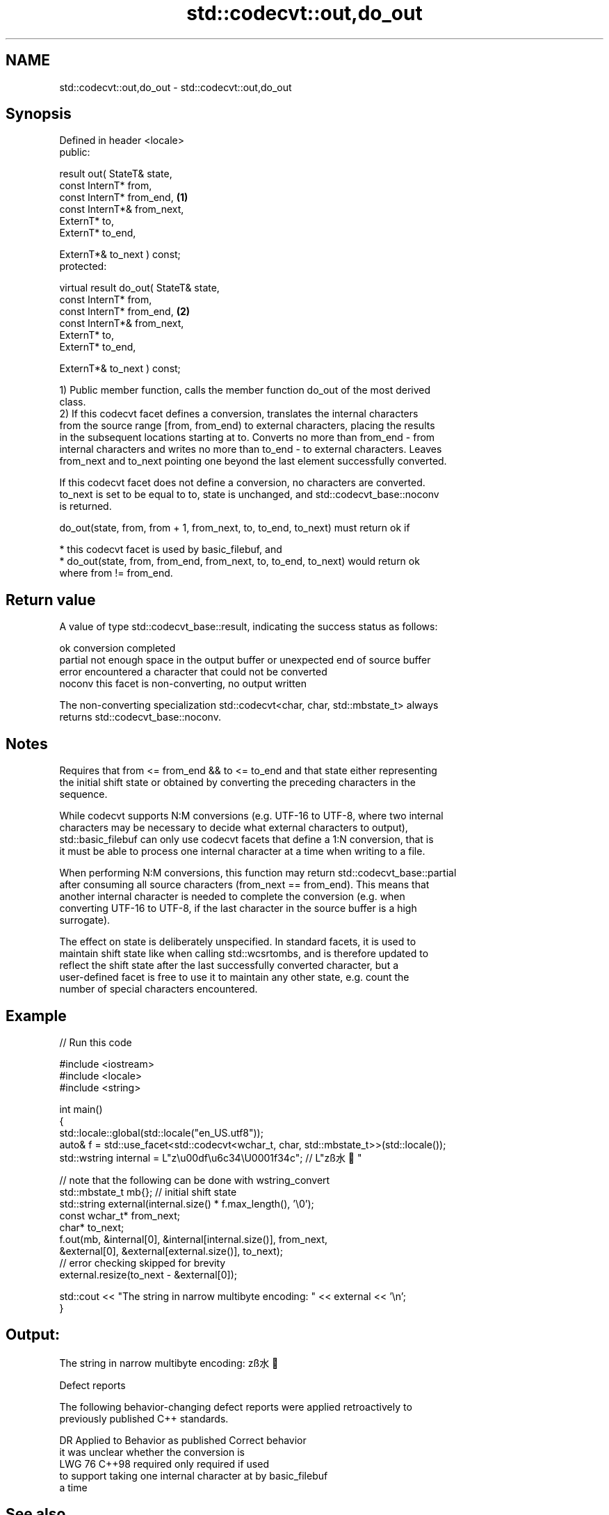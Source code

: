 .TH std::codecvt::out,do_out 3 "2024.06.10" "http://cppreference.com" "C++ Standard Libary"
.SH NAME
std::codecvt::out,do_out \- std::codecvt::out,do_out

.SH Synopsis
   Defined in header <locale>
   public:

   result out( StateT& state,
               const InternT* from,
               const InternT* from_end,              \fB(1)\fP
               const InternT*& from_next,
               ExternT* to,
               ExternT* to_end,

               ExternT*& to_next ) const;
   protected:

   virtual result do_out( StateT& state,
                          const InternT* from,
                          const InternT* from_end,   \fB(2)\fP
                          const InternT*& from_next,
                          ExternT* to,
                          ExternT* to_end,

                          ExternT*& to_next ) const;

   1) Public member function, calls the member function do_out of the most derived
   class.
   2) If this codecvt facet defines a conversion, translates the internal characters
   from the source range [from, from_end) to external characters, placing the results
   in the subsequent locations starting at to. Converts no more than from_end - from
   internal characters and writes no more than to_end - to external characters. Leaves
   from_next and to_next pointing one beyond the last element successfully converted.

   If this codecvt facet does not define a conversion, no characters are converted.
   to_next is set to be equal to to, state is unchanged, and std::codecvt_base::noconv
   is returned.

   do_out(state, from, from + 1, from_next, to, to_end, to_next) must return ok if

     * this codecvt facet is used by basic_filebuf, and
     * do_out(state, from, from_end, from_next, to, to_end, to_next) would return ok
       where from != from_end.

.SH Return value

   A value of type std::codecvt_base::result, indicating the success status as follows:

   ok      conversion completed
   partial not enough space in the output buffer or unexpected end of source buffer
   error   encountered a character that could not be converted
   noconv  this facet is non-converting, no output written

   The non-converting specialization std::codecvt<char, char, std::mbstate_t> always
   returns std::codecvt_base::noconv.

.SH Notes

   Requires that from <= from_end && to <= to_end and that state either representing
   the initial shift state or obtained by converting the preceding characters in the
   sequence.

   While codecvt supports N:M conversions (e.g. UTF-16 to UTF-8, where two internal
   characters may be necessary to decide what external characters to output),
   std::basic_filebuf can only use codecvt facets that define a 1:N conversion, that is
   it must be able to process one internal character at a time when writing to a file.

   When performing N:M conversions, this function may return std::codecvt_base::partial
   after consuming all source characters (from_next == from_end). This means that
   another internal character is needed to complete the conversion (e.g. when
   converting UTF-16 to UTF-8, if the last character in the source buffer is a high
   surrogate).

   The effect on state is deliberately unspecified. In standard facets, it is used to
   maintain shift state like when calling std::wcsrtombs, and is therefore updated to
   reflect the shift state after the last successfully converted character, but a
   user-defined facet is free to use it to maintain any other state, e.g. count the
   number of special characters encountered.

.SH Example


// Run this code

 #include <iostream>
 #include <locale>
 #include <string>

 int main()
 {
     std::locale::global(std::locale("en_US.utf8"));
     auto& f = std::use_facet<std::codecvt<wchar_t, char, std::mbstate_t>>(std::locale());
     std::wstring internal = L"z\\u00df\\u6c34\\U0001f34c"; // L"zß水🍌"

     // note that the following can be done with wstring_convert
     std::mbstate_t mb{}; // initial shift state
     std::string external(internal.size() * f.max_length(), '\\0');
     const wchar_t* from_next;
     char* to_next;
     f.out(mb, &internal[0], &internal[internal.size()], from_next,
               &external[0], &external[external.size()], to_next);
     // error checking skipped for brevity
     external.resize(to_next - &external[0]);

     std::cout << "The string in narrow multibyte encoding: " << external << '\\n';
 }

.SH Output:

 The string in narrow multibyte encoding: zß水🍌

   Defect reports

   The following behavior-changing defect reports were applied retroactively to
   previously published C++ standards.

     DR   Applied to            Behavior as published               Correct behavior
                     it was unclear whether the conversion is
   LWG 76 C++98      required                                     only required if used
                     to support taking one internal character at  by basic_filebuf
                     a time

.SH See also

   overflow  writes characters to the associated file from the put area
   \fB[virtual]\fP \fI(virtual protected member function of std::basic_filebuf<CharT,Traits>)\fP

             converts a wide string into a byte string
   to_bytes  \fI\fI(public member\fP function of\fP
             std::wstring_convert<Codecvt,Elem,Wide_alloc,Byte_alloc>)
   wcsrtombs converts a wide string to narrow multibyte character string, given state
             \fI(function)\fP
   do_in     converts a string from ExternT to InternT, such as when reading from file
   \fB[virtual]\fP \fI(virtual protected member function)\fP
